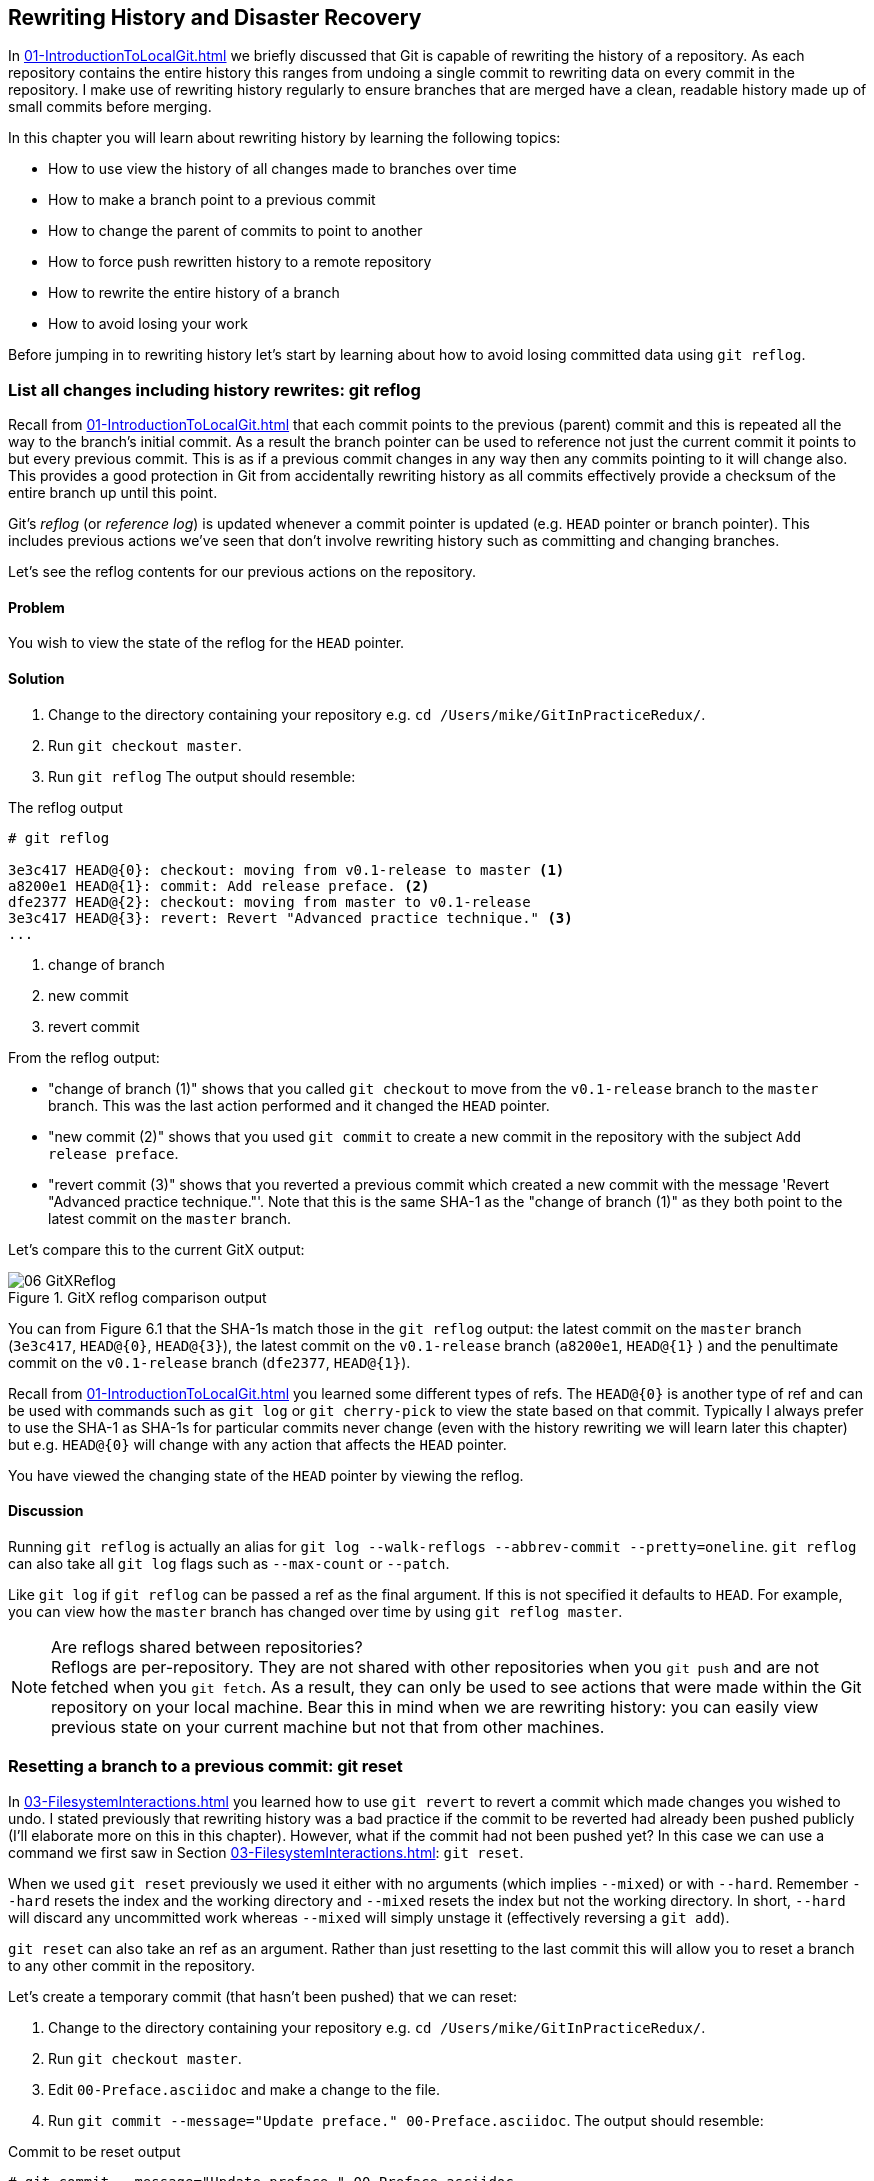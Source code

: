 ## Rewriting History and Disaster Recovery
In <<01-IntroductionToLocalGit#rewriting-history>> we briefly discussed that Git is capable of rewriting the history of a repository. As each repository contains the entire history this ranges from undoing a single commit to rewriting data on every commit in the repository. I make use of rewriting history regularly to ensure branches that are merged have a clean, readable history made up of small commits before merging.
// TODO: point to Ch9/14

In this chapter you will learn about rewriting history by learning the following topics:

* How to use view the history of all changes made to branches over time
* How to make a branch point to a previous commit
* How to change the parent of commits to point to another
* How to force push rewritten history to a remote repository
* How to rewrite the entire history of a branch
* How to avoid losing your work

Before jumping in to rewriting history let's start by learning about how to avoid losing committed data using `git reflog`.

### List all changes including history rewrites: git reflog
Recall from <<01-IntroductionToLocalGit#parent-commits>> that each commit points to the previous (parent) commit and this is repeated all the way to the branch's initial commit. As a result the branch pointer can be used to reference not just the current commit it points to but every previous commit. This is as if a previous commit changes in any way then any commits pointing to it will change also.
// TODO: crap sentence, reword.
This provides a good protection in Git from accidentally rewriting history as all commits effectively provide a checksum of the entire branch up until this point.

Git's _reflog_ (or _reference log_) is updated whenever a commit pointer is updated (e.g. `HEAD` pointer or branch pointer). This includes previous actions we've seen that don't involve rewriting history such as committing and changing branches.

Let's see the reflog contents for our previous actions on the repository.

#### Problem
You wish to view the state of the reflog for the `HEAD` pointer.

#### Solution
1.  Change to the directory containing your repository
    e.g. `cd /Users/mike/GitInPracticeRedux/`.
2.  Run `git checkout master`.
3.  Run `git reflog`
    The output should resemble:

.The reflog output
```
# git reflog

3e3c417 HEAD@{0}: checkout: moving from v0.1-release to master <1>
a8200e1 HEAD@{1}: commit: Add release preface. <2>
dfe2377 HEAD@{2}: checkout: moving from master to v0.1-release
3e3c417 HEAD@{3}: revert: Revert "Advanced practice technique." <3>
...
```
<1> change of branch
<2> new commit
<3> revert commit

//TODO: note what order commits are in chronologically

From the reflog output:

* "change of branch (1)" shows that you called `git checkout` to move from the  `v0.1-release` branch to the `master` branch. This was the last action performed and it changed the `HEAD` pointer.
* "new commit (2)" shows that you used `git commit` to create a new commit in the repository with the subject `Add release preface`.
* "revert commit (3)" shows that you reverted a previous commit which created a new commit with the message 'Revert "Advanced practice technique."'. Note that this is the same SHA-1 as the "change of branch (1)" as they both point to the latest commit on the `master` branch.

Let's compare this to the current GitX output:

.GitX reflog comparison output
image::screenshots/06-GitXReflog.png[]

//TODO: Perhaps add captions to figure with HEAD@{0} and stuff?

You can from Figure 6.1 that the SHA-1s match those in the `git reflog` output: the latest commit on the `master` branch (`3e3c417`, `HEAD@{0}`, `HEAD@{3}`), the latest commit on the `v0.1-release` branch (`a8200e1`, `HEAD@{1}` ) and the penultimate commit on the `v0.1-release` branch (`dfe2377`, `HEAD@{1}`).
//TODO: perhaps annotations in the diagram instead.

Recall from <<01-IntroductionToLocalGit#refs>> you learned some different types of refs. The `HEAD@{0}` is another type of ref and can be used with commands such as `git log` or `git cherry-pick` to view the state based on that commit. Typically I always prefer to use the SHA-1 as SHA-1s for particular commits never change (even with the history rewriting we will learn later this chapter) but e.g. `HEAD@{0}` will change with any action that affects the `HEAD` pointer.

You have viewed the changing state of the `HEAD` pointer by viewing the reflog.

#### Discussion
Running `git reflog` is actually an alias for `git log --walk-reflogs --abbrev-commit --pretty=oneline`. `git reflog` can also take all `git log` flags such as `--max-count` or `--patch`.
//TODO: where can we find git log flags in previous chapter?

Like `git log` if `git reflog` can be passed a ref as the final argument. If this is not specified it defaults to `HEAD`. For example, you can view how the `master` branch has changed over time by using `git reflog master`.

.Are reflogs shared between repositories?
NOTE: Reflogs are per-repository. They are not shared with other repositories when you `git push` and are not fetched when you `git fetch`. As a result, they can only be used to see actions that were made within the Git repository on your local machine. Bear this in mind when we are rewriting history: you can easily view previous state on your current machine but not that from other machines.

### Resetting a branch to a previous commit: git reset
In <<03-FilesystemInteractions#revert-a-previous-commit-git-revert>> you learned how to use `git revert` to revert a commit which made changes you wished to undo. I stated previously that rewriting history was a bad practice if the commit to be reverted had already been pushed publicly (I'll elaborate more on this in this chapter). However, what if the commit had not been pushed yet? In this case we can use a command we first saw in Section <<03-FilesystemInteractions#resetting-files-to-the-last-commit-git-reset>>: `git reset`.

When we used `git reset` previously we used it either with no arguments (which implies `--mixed`) or with `--hard`. Remember `--hard` resets the index and the working directory and `--mixed` resets the index but not the working directory. In short, `--hard` will discard any uncommitted work whereas `--mixed` will simply unstage it (effectively reversing a `git add`).

`git reset` can also take an ref as an argument. Rather than just resetting to the last commit this will allow you to reset a branch to any other commit in the repository.

Let's create a temporary commit (that hasn't been pushed) that we can reset:

1.  Change to the directory containing your repository
    e.g. `cd /Users/mike/GitInPracticeRedux/`.
2.  Run `git checkout master`.
3.  Edit `00-Preface.asciidoc` and make a change to the file.
4.  Run `git commit --message="Update preface." 00-Preface.asciidoc`.
    The output should resemble:

.Commit to be reset output
```
# git commit --message="Update preface." 00-Preface.asciidoc

[master 4455fa9] Update preface.
 1 file changed, 1 insertion(+), 1 deletion(-)
```

.Commit to be reset in GitX
image::screenshots/06-GitXResetBefore.png[]

In Figure 6.2 you can see the state of GitX after the `git commit`.

In this case let's try resetting to the previous commit on the same branch; an alternative to using `git revert`.

#### Problem
You wish to undo the last commit on the `master` branch.

#### Solution
1.  Change to the directory containing your repository
    e.g. `cd /Users/mike/GitInPracticeRedux/`.
2.  Run `git checkout master`.
3.  Run `git reset HEAD^`
    The output should resemble:

.Reset commit output
```
# git reset HEAD^

Unstaged changes after reset: <1>
M	00-Preface.asciidoc <2>
```
<1> status message
<2> uncommitted changes

From the reset commit output:

* "status message (1)" shows that undoing this commit has left some a file modified but its modifications have not yet been added to the index. This could be done later with `git add`.
* "uncommitted changes (2)" shows that the `00-Preface.asciidoc` file is currently in a modified state after the reset operation.

.GitX after commit reset
image::screenshots/06-GitXResetAfter.png[]

//TODO: wrong diagram.

In Figure 6.3 you can see the state of GitX after the `git reset`. The commit that was created by the `git commit` command has now disappeared from GitX.

You have reset the `master` branch pointer to point to a previous commit.

#### Discussion
Remember that I said in the previous section that `git reflog` was useful in avoiding the loss of commits? Let's imagine that you reset the previous commit but later realized this was a mistake. Let's run `git reflog` and see if we can get anything useful from the output:

//TODO: elaborate on --hard vs --mixed
//TODO: changing the branch pointer; perhaps we need some alternate analogies.
// tearing out pages of a book; hard vs mixed is keeping vs throwing away pages

.Reflog output after reset commit
```
# git reflog HEAD

3e3c417 HEAD@{0}: reset: moving to HEAD^ <1>
4455fa9 HEAD@{1}: commit: Update preface. <2>
3e3c417 HEAD@{2}: checkout: moving from v0.1-release to master
a8200e1 HEAD@{3}: commit: Add release preface.
...
```
<1> commit reset
<2> new commit

From the reflog output:

* "change of branch (1)" shows the commit reset operation used to reset the state of the `master` branch to that before this commit. The SHA-1 (`3e3c417`) matches that of the `checkout` before this commit was made.
* "new commit (2)" shows the new commit that was made and then reset. The SHA-1 matches that output from the previous `git commit` command.

You can see the reflog has kept the record that this reset was made and the SHA-1s at each stage in this process. Let's use the SHA-1 output by the "new commit (2)" from the reflog (and the previous `git commit` command) to restore this commit again:

1.  Change to the directory containing your repository
    e.g. `cd /Users/mike/GitInPracticeRedux/`.
2.  Run `git checkout master`.
3.  Run `git reset 4455fa9`
    There will be no output.

.Restored commit in GitX
image::screenshots/06-GitXResetBefore.png[]

If we now examine Figure 6.4 we'll see that the commit has been restored and the state is exactly the same as that when it was made. The only record that the reset was ever made is now in the `git reflog`.

Now run `git push` to send the commit to the remote repository.

.When are commits removed from the reflog?
NOTE: Commits in the reflog that are older than 90 days and not ancestors of any other newer commit in the reflog will be removed by the `git gc` command. `git gc` can be run manually but never needs to be as it is run periodically by commands such as `git fetch`. In short, when you've removed a commit from all branches you have 90 days to recover the data before Git will destroy it. In my experience this is more than enough; typically if I haven't remembered that I accidentally removed a commit within a few days then I never will.

.What's the difference between `git reset` and `git checkout`?
NOTE: `git reset` modifies the current branch pointer so it points to another
commit. `git checkout` modifies the `HEAD` pointer so it points to another
branch (or, rarely, commit). If you are on the `master` branch then `git reset
--hard v0.1-release` sets the `master` branch to point to the top of the
`v0.1-release` branch whereas `git checkout v0.1-release` changes the current
branch (i.e. the `HEAD` pointer) to point to the `v0.1-release` branch.

`git reset` can also take a list of paths as the last arguments to the command. These can be separated using a `--` between the ref and the list of paths. The `--` is optional but makes more explicit the separation between the ref and paths. After all, it's possible (if unlikely) that you could have a file and path with the same name.

For example to reset the contents of the `00-Preface.asciidoc` file to the previous commit you would run `git reset HEAD^ -- 00-Preface.asciidoc`.

### Rebase commits on top of another branch: git rebase
Recall from <<02-IntroductionToRemoteGit#rebasing>> that rebasing is similar to
merging but requires rewriting history.

.Rebasing a branch
image::diagrams/02-Rebasing.png[]

We saw Figure 6.5 previously as Figure 2.20. It shows a rebase of the `seperate-files` branch onto the `master` branch. The rebase operation effectively destroys each of the existing commits on the `separate-files` branch only to recreate them with the same metadata with one difference: the first commit on the `separate-files` branch now points to the top of the `master` branch.

// Remove this diagram from here and just point back to Chapter 2.

Let's create a branch that we can rebase:

1.  Change to the directory containing your repository
    e.g. `cd /Users/mike/GitInPracticeRedux/`.
2.  Run `git checkout -b inspiration v0.1`.
3.  Edit `01-IntroducingGitInPractice.asciidoc` and make a change to the file.
4.  Run `git commit --message="Add Chapter 1 inspiration." 01-IntroducingGitInPractice.asciidoc`.
    The output should resemble:

.Commit to be rebased output
```
# git commit --message="Add Chapter 1 inspiration."
  01-IntroducingGitInPractice.asciidoc

[inspiration 88e8b4b] Add Chapter 1 inspiration.
 1 file changed, 1 insertion(+)
```

.Newly created inspiration branch
image::screenshots/06-GitXRebaseBefore.png[]

In Figure 6.6 can see the new `inspiration` branch. It has a single commit and the parent of that commit is the commit that has the `v0.1` tag.

Now let's rebase this branch.

#### Problem
You wish to rebase the `inspiration` branch on top of the `v0.1-release` branch

#### Solution
1.  Change to the directory containing your repository
    e.g. `cd /Users/mike/GitInPracticeRedux/`.
2.  Run `git checkout inspiration`
3.  Run `git rebase v0.1-release`
    The output should resemble:

.Rebase output
```
# git rebase v0.1-release

First, rewinding head to replay your work on top of it... <1>
Applying: Add Chapter 1 inspiration. <2>
```
<1> HEAD rewound
<2> applying commit

From the rebase output:

* "HEAD rewound (1)" shows that Git is moving the HEAD pointer to the latest commit on the `v0.1-release` branch. It is doing this so it can apply the newly created commit on the `inspiration` branch with the latest commit on the `v0.1-release` branch as its parent.
* "applying commit (2)" shows a list of each of the commits (in this case only one) that are recreated on the branch. Effectively each commit on the branch being rebased is cherry-picked (recall from <<05-AdvancedBranching#add-a-single-commit-to-the-current-branch-git-cherry-pick>>) on top of the new "base"; the latest commit on the `v0.1-release` branch. As their parent commits have changed so do the SHA-1s of all the commits.

.Rebased inspiration branch
image::screenshots/06-GitXRebaseAfter.png[]

// TODO: point out the commits that have changed, the branch color changes etc.
// Explain reflowing of GitX

In Figure 6.6 you can see the rebased `inspiration` branch. It still has a single commit but that commit's parent is now the latest commit on the `v0.1-release` branch rather than the commit tagged `v0.1`.

You have rebased the `inspiration branch` on top of the `v0.1-release` branch.

#### Discussion
// TODO: explain ref argument and warn not to rebase on arbitrary commits

Let's look at the reflog again to see what effects the rebase had:

.Reflog output after rebase
```
# git reflog

5d4ad83 HEAD@{0}: rebase finished: returning to refs/heads/inspiration <1>
5d4ad83 HEAD@{1}: rebase: Add Chapter 1 inspiration. <2>
a8200e1 HEAD@{2}: rebase: checkout v0.1-release <3>
88e8b4b HEAD@{3}: commit: Add Chapter 1 inspiration. <4>
725c33a HEAD@{4}: checkout: moving from master to inspiration
4455fa9 HEAD@{5}: reset: moving to 4455fa9
3e3c417 HEAD@{6}: reset: moving to HEAD^
...
```
<1> rebase completion
<2> rebased commit
<3> rebase checkout
<4> commit pre-rebase

From the reflog output after rebase:

* "HEAD rewound (1)" shows that the rebase operation has completed successfully so the `inspiration` branch was updated to point to the rebased commit.
* "rebased commit (2)" shows the new commit that was created with the parent pointing to the latest commit on the `v0.1-release` branch. The `inspiration` branch was updated after this commit was successfully created. This avoids a situation where a failed rebase operation leaves a branch in an inconsistent state.
* "rebase checkout (3)" shows the beginning of the rebase operation by checking out the `v0.1-release` branch that is being used as a new parent.
* "commit pre-rebase (4)" shows the new commit that was made before it was rebased.

If we wanted to undo this operation we could run `git branch --force inspiration 88e8b4b` to reset the `inspiration` branch pointer to point back to the existing commit, essentially undoing the rebase.

Sometimes `git rebase` operations may fail in a similar way to `git merge` or `git cherry-pick` operations. There may be a merge conflict where there have been changes made to the same parts of the same files that have been modified in rebased commits.

The main difference when resolving a `git rebase` (or `git cherry-pick`) conflict is that, as there is no merge commit, it has to be done for each commit at a time.

If the above `rebase` had failed the output would look something like this:

.rebase conflict output
```
First, rewinding head to replay your work on top of it...
Applying: Add Chapter 1 inspiration. <1>
Using index info to reconstruct a base tree...
M	01-IntroducingGitInPractice.asciidoc
Falling back to patching base and 3-way merge...
Auto-merging 01-IntroducingGitInPractice.asciidoc
CONFLICT (content): Merge conflict in
  01-IntroducingGitInPractice.asciidoc
Failed to merge in the changes.
Patch failed at 0001 Add Chapter 1 inspiration.
The copy of the patch that failed is found in:
   /Users/mike/Documents/GitInPracticeRedux/.git/rebase-apply/patch <2>

When you have resolved this problem, run "git rebase --continue".
If you prefer to skip this patch, run "git rebase --skip" instead.
To check out the original branch and stop rebasing, run "git rebase
   --abort". <3>
```
<1> rebase begins
<2> merge conflict
<3> rebase instructions

From the rebase conflict output:

* "rebase begins (1)" shows the same first two lines as a successful rebase; the HEAD was rewound and Git tries to apply the changes in the commit. The only difference is that, in this case, the changes could not be merged automatically.
* "merge conflict (2)" shows the attempt by rebase to merge the multiple changes that were made to the same file. This may successful but in this case the merge failed so rebase tells the user to solve it manually.
* "rebase instructions (3)" shows the instructions involved in solving the rebase conflict. There are three suggested flags:
  `git rebase --continue`::
    should be run after the normal merge conflict resolution process i.e. manually resolving the conflicts and marking them as fixed using `git add`. This will then continue the rebase operation by rebasing any further commits and, if successful, updating the rebased branch.
  `git rebase --skip`::
    means that, rather than solving the merge conflicts in this particular commit, the commit is skipped and the next one is applied instead. This may make sense in certain situations where the functionality of this commit has already been made by another commit on the branch you are rebasing on top of making this commit redundant.
  `git rebase --abort`::
    gives up on the `git rebase` process altogether and returns the branch to its state before the rebase was attempted.

### Rebase commits interactively: git rebase --interactive
You may have thought to yourself given the various reset, cherry-pick and commit skip options that we've seen in this chapter and the last that it would be nice if you could somehow combine them to alter the history of a branch into the form you would like before pushing it elsewhere. Git provides a useful tool for this use-case: the `--interactive` (or `-i`) flag for rebase.

#### Problem
You wish to interactively rebase the history of a branch.

#### Solution
1.  Change to the directory containing your repository
    e.g. `cd /Users/mike/GitInPracticeRedux/`.
2.  Run `git checkout inspiration`.
3.  Run `git rebase --interactive v0.1`
    An editor will appear and the contents should resemble:

.interactive rebase git-rebase-todo file
```
pick dfe2377 Advanced practice technique.
pick a8200e1 Add release preface. <1>
pick 5d4ad83 Add Chapter 1 inspiration. <2>

# Rebase 725c33a..5d4ad83 onto 725c33a <3>
#
# Commands:
#  p, pick = use commit <4>
#  r, reword = use commit, but edit the commit message <5>
#  e, edit = use commit, but stop for amending <6>
#  s, squash = use commit, but meld into previous commit <7>
#  f, fixup = like "squash", but discard this commit's log message <8>
#  x, exec = run command (the rest of the line) using shell <9>
#
# These lines can be re-ordered; they are executed from top to bottom.
#
# If you remove a line here THAT COMMIT WILL BE LOST.
#
# However, if you remove everything, the rebase will be aborted.
#
# Note that empty commits are commented out <10>
```
<1> v0.1-release
<2> inspiration commit
<3> rebase range
<4> pick command
<5> reword command
<6> edit command
<7> squash command
<8> fixup command
<9> exec command
<10> empty commits

//TODO: make an empty commit

From the interactive rebase git-rebase-todo file:

* "v0.1-release commit (1)" shows the last commit on the `v0.1-release` branch. This shows up here because we are rebasing back on top the `v0.1` tagged commit so the rebase operation will try to rebase any commit ancestors on the `inspiration` branch that are not ancestors of the `v0.1` tagged commit. It may be undesirable to have these commits on our new branch but, as mentioned in the file, if you remove this line from the file then the commit will be removed from the rebase. This is effectively the same as if there had been a conflict and you used `git rebase --skip` to skip this commit. Even more powerfully if you cut a line from here and perform another `git rebase --interactive` operation as long as the commit still exists (i.e. it hasn't been purged due to it being detached from any branch for 90 days) you can paste it back in and `rebase` will include it in this operation.
* "inspiration commit (2)" shows the last commit that was made on the `inspiration` branch. This has the same commit contents (although a different SHA-1) to the original commit that we rebased on top of the `v0.1-release` branch.
* "rebase range (3)" shows the range of commits that are being rebased (`725c33a..5d4ad83`) and what commit they are being rebased onto. In this case the `725c33a` commit is the commit tagged `v0.1`.
* "pick command (4)" (or `p`) is one of several _rebase commands_ that can be selected for each commit in an interactive rebase. The rebase will run through the list of commits from top to bottom and follow the command for each listed commit (skipping any that have been removed). The `pick` command means that the commit should be included in the rebase as-is. If this file is saved and closed without modification then every commit will be picked and the `git rebase --interactive` operation will be identical to what the `git rebase` operation would have been.
* "reword command (5)" (or `r`) is a rebase command that, when it reaches that commit and is ready to apply it, opens a file in an editor allowing you to customize the commit message. This is particularly useful in cases where you later realize that a commit message was poor and you wish to change it before pushing.
* "edit command (6)" (or `e`) behaves as if there was a merge conflict; before the commit is applied you will be dropped into a terminal with the `--continue`/`--skip`/`--abort` options and you can edit the contents of a commit before proceeding. This is useful when you want to slightly modify a commit perhaps so a later one can apply more cleanly or to change the way you solved a problem in a particular commit.
* "squash command (7)" (or `s`) will merge two or more commits into one. If a commit is marked to be squashed then the preceding commit (or commits if the previous commit was also marked to be squashed) will not be applied until the last adjacent squashed commit is reached. This last commit will then prompt for a commit message (like `edit`) and the default commit message will be a combination of each of all the commit messages for the commits that have been squashed together. This is very useful in combining multiple commits; perhaps the first commit was missing a file which was then added in the second commit. The commits could be squashed which would mean when they are pushed to the remote repository no-one ever need know that there was a mistake made when creating the first commit.
* "fixup command (8)" (or `f`) is very similar to the `squash` command but it does not prompt for a message and instead uses the commit message of the first commit. This is used in situations where you want to combine commits but don't need to change commit messages.
* "exec command (9)" (or `x`) is different to the previous commands in that it does not operate on a commit. Instead the rest of the line after `exec` is run at that stage in the `rebase` process. This could be used to print debugging output while performing a rebase operation.
* "empty commits (10)" will be commented out with a `#` character. You should never see empty commits so `rebase` is removing them for you automatically.

// TODO: perhaps take out all the commands (or all the commands except pick/fixup) until the discussion section.

Edit and save the file so the only uncommented lines are the following:

.rebase reorder and fixup
```
pick 5d4ad83 Add Chapter 1 inspiration.
p dfe2377 Advanced practice technique.
f a8200e1 Add release preface.
# ...
```

The output should resemble:

.interactive rebase output
```
# git rebase --interactive v0.1

[detached HEAD 0109344] Advanced practice technique. <1>
 2 files changed, 2 insertions(+), 1 deletion(-) <2>
Successfully rebased and updated refs/heads/inspiration. <3>
```
<1> fixup commit
<2> fixup diff
<3> rebase success

From the interactive rebase output:

* "fixup commit (1)" shows the new commit that was created by the `fixup` command. It has the commit message of the previous of the two commits but contains the changes from both commits.
* "fixup diff (2)" shows the diffstat for the new commit created by the `fixup` command.
* "rebase success (3)" shows the successful result of the rebase operation.

.Rebased inspiration branch
image::screenshots/06-GitXRebaseAfter.png[]

Figure 6.7 shows the state of the `inspiration` branch after the interactive rebase. Rather than being how it was before your first `git rebase` it now has two commits, the latter of which was previously previously the prior and contains the contents of two commits.

You have successfully interactively rebased the `inspiration` branch on the `v0.1` tagged commit. Now push it using `git push --set-upstream origin inspiration`.

#### Discussion
Although complex, `git rebase --interactive` allows for very powerful workflows (some of which will be seen in later chapters in this book). I will typically always use an interactive rebase before I pushed a branch upstream; it allows me to take stock, consider what I want the history to look like. The factors I consider are if any commits are now redundant or simply cleaning up previous commits, can any commit messages be improved, do any commits need reordered to make more sense, do any commits need to be removed altogether or moved to other branches. `git rebase --interactive` allows me to do this for all my commits in an ordered process so works as a particularly effective review-and-modification tool.

Part 3 will cover some workflows in which `git rebase --interactive` is a key part.

### Pull a branch and rebase commits: git pull --rebase
Rebasing is often useful when you are pulling commits into your current branch. You almost certainly do not wish to create a merge commit just because you have made commits on your current branch and want to fetch new commits from upstream. A merge commit will be created, however, if you've committed on this branch and pull in new commits. Instead of creating a merge conflict you can use `git pull --rebase`.

To test `git pull --rebase` let's create another clone of the same repository, make a new commit and `git push` it. This will allow downloading new changes with `git pull --rebase` on the original remote repository.

To create another cloned, local repository and push a commit from it:

1.  Change to the directory where you want the new `GitInPracticeRedux`
    repository to be created e.g. `cd /Users/mike/` to create the new local
    repository in `/Users/mike/GitInPracticeReduxPullTest`.
2.  Run `git clone https://github.com/GitInPractice/GitInPracticeRedux.git
    GitInPracticeReduxPullTest` to clone into the `GitInPracticeReduxPullTest`
    directory.
3.  Change directory to the new Git repository e.g. `cd
    /Users/mike/GitInPracticeReduxPullTest/`.
4.  Modify the `00-Preface.asciidoc` file.
5.  Run `git commit --message 'Preface: Sequel not prequel.' 00-Preface.asciidoc`.
6.  Run `git push`.

Now let's create a commit in our main, local repository:

1.  Change to the directory containing your repository
    e.g. `cd /Users/mike/GitInPracticeRedux/`.
2.  Run `git checkout master`.
3.  Edit `02-AdvancedGitInPractice.asciidoc` and make a change to the file.
4.  Run `git commit --message="Chapter 2: only one chapter." 02-AdvancedGitInPractice.asciidoc`.
    The output should resemble:

.Commit to be reset output
```
# git commit --message="Chapter 2: only one chapter."
  02-AdvancedGitInPractice.asciidoc

[master 357d7db] Chapter 2: only one chapter.
 1 file changed, 1 insertion(+), 1 deletion(-)
```

.Commit before pull rebase
image::screenshots/06-GitXPullRebaseBefore.png[]

Figure 6.8 shows the state of the `master` branch before the `git pull --rebase` operation. Now let's perform a pull with a rebase.

#### Problem
You want to pull commits from `origin/master` and rebase your current commits in `master` on top of the upstream changes.

#### Solution
1.  Change to the directory containing your repository
    e.g. `cd /Users/mike/GitInPracticeRedux/`.
2.  Run `git pull --rebase`
    The output should resemble:

.rebase pull output
```
# git blah

remote: Counting objects: 3, done.
remote: Compressing objects: 100% (3/3), done.
remote: Total 3 (delta 0), reused 0 (delta 0)
Unpacking objects: 100% (3/3), done.
From https://github.com/GitInPractice/GitInPracticeRedux
   4455fa9..ae54679  master     -> origin/master <1>
First, rewinding head to replay your work on top of it...
Applying: Chapter 2: only one chapter. <2>
```
<1> fetch output
<2> rebase output

Recall that `git pull` is equivalent to running `git fetch && git merge` and `git pull --rebase` the equivalent to running `git fetch && git rebase`

From the rebase pull output:

* "fetch output (1)" shows the output of the fetch operation. This is the same as if you had run `git fetch`.
* "rebase output (2)" shows the output of the successful rebase operation. The one commit that had already been made on your local `master` branch is rebased on top of the latest commit in the `origin/master` remote branch. This is the same as if you had run `git rebase origin/master` after `git fetch`.

.Commit before pull rebase
image::screenshots/06-GitXPullRebaseBefore.png[]

//TODO: pull rebase after diagram?

Figure 6.9 shows the state of the `master` branch after the `git pull --rebase` operation. You can see that there is a new commit from `origin/master` (`ae54679`) and that the previous top commit on the local `master` branch has been rebased on top of this and has a new SHA-1 (`27f2d8b`).

You have pulled with a rebase. Now `git push` to send these commits upstream.

#### Discussion
`git pull --rebase` is sometimes recommended as a sensible default to use instead of `git pull`. You rarely will want to create a merge commit on a `git pull` operation so using `git pull --rebase` guarantees that this will not happen. This means when you do push this branch it will have a simpler, cleaner history. Once you understand how to rebase and solve conflicts I would recommend using `git pull --rebase` by default.

### Rewriting history on a remote branch: git push --force
If you modify history on a branch then trying to perform a `git push` operation on it will fail. This is to stop you accidentally writing remote history that other users are relying on. It is possible to do this but you need to be more explicit in your syntax to indicate that you are aware you are performing a dangerous operation.

Let's try and rebase the `inspiration` branch again and push it:

1.  Change to the directory containing your repository
    e.g. `cd /Users/mike/GitInPracticeRedux/`.
2.  Run `git checkout inspiration`.
3.  Run `git push` to ensure all the changes are up-to-date.
4.  Run `git rebase v0.1-release`.
5.  Run `git push` again.
    The output should resemble:

.Rewritten history push failure output
```
# git push

To https://github.com/GitInPractice/GitInPracticeRedux.git
 ! [rejected]        inspiration -> inspiration (non-fast-forward) <1>
error: failed to push some refs to
  'https://github.com/GitInPractice/GitInPracticeRedux.git'
hint: Updates were rejected because the tip of your current branch
  is behind
hint: its remote counterpart. Integrate the remote changes (e.g.
hint: 'git pull ...') before pushing again.
hint: See the 'Note about fast-forwards' in 'git push --help'
  for details. <2>
```
<1> local/remote branches
<2> push failure

From the rewritten history push failure output:

* "local/remote branches (1)" shows the local `inspiration` branch that we attempted to push to the remote `inspiration` branch. Unfortunately this request was rejected as it was a `non-fast-forward` i.e. it would not be advancing the current history but instead rewriting it.
* "push failure (2)" shows the error message from `git push`. It fails because the branch you are pushing lacks changes from the branches you are pushing to. This is because it is not easily possible for the remote repository to know whether you have commits on that branch you need to `fetch` before pushing or whether you have modified the existing history of a branch.

Instead let's learn how to force this push operation to rewrite the history on this remote branch.

#### Problem
You wish to rewrite the history on the remote `origin/inspiration` branch based on the contents of the local `inspiration branch`.

#### Solution
1.  Change to the directory containing your repository
    e.g. `cd /Users/mike/GitInPracticeRedux/`.
2.  Run `git checkout inspiration`.
3.  Run `git pull --rebase`.
4.  Run `git push origin +inspiration` again.
    The output should resemble:

.Rewritten history push output
```
# git push origin +inspiration

Counting objects: 1, done.
Writing objects: 100% (1/1), 204 bytes | 0 bytes/s, done.
Total 1 (delta 0), reused 0 (delta 0)
To https://github.com/GitInPractice/GitInPracticeRedux.git
 + 0109344...ca74d2b inspiration -> inspiration (forced update) <1>
```
<1> forced update

From the forced push output:

* "forced update (1)" shows the `git push` output as usual but with a `(forced update)` indicating that it was forced to allow non-fast-forwards on the remote.

You have rewritten the history on a remote branch.

#### Discussion
You can also use `git push --force` instead of specifying the remote branch name prefixed with a `+` but this is not advised as it is less safe; depending on your Git configuration you could accidentally force-push multiple branches at once.

Remember the reflog isn't pushed remotely so if you unintentionally rewrite history on the remote branch there's no way to recover commits you didn't have locally without direct access to the Git repository on the server. For this reason you should be very careful when rewriting remote branches. A good rule of thumb is to only ever do it on branches that no-one else is using. Avoid doing it on shared branches and never do it on the `master` branch. Also, ensure you do a `git pull` immediately before any forced push to ensure you aren't rewriting commits that are on the remote branch that you don't have locally.

### Rewriting the entire history of a branch: git filter-branch
There are times when rewriting a few commits is not enough; you want to rewrite the entire history of a branch. Perhaps there was confidential files that you committed accidentally early in the project that you want to remove or you want to split a large repository into multiple smaller ones.

Git provides a tool called `git filter-branch` for these cases; it will iterate through the entire history of a branch and allow rewriting every commit as it does so. This can be used to rewrite all the commits in an entire repository.

To avoiding messing up our current local repository lets create another cloned, local repository:

1.  Change to the directory where you want the new `GitInPracticeRedux`
    repository to be created e.g. `cd /Users/mike/` to create the new local
    repository in `/Users/mike/GitInPracticeReduxFilterTest`.
2.  Run `git clone https://github.com/GitInPractice/GitInPracticeRedux.git
    GitInPracticeReduxFilterTest` to clone into the `GitInPracticeReduxFilterTest`
    directory.
3.  Change directory to the new Git repository e.g. `cd
    /Users/mike/GitInPracticeReduxFilterTest/`.

Now let's remove references to the preface file from the `master` branch.

#### Problem
You wish to remove all references to the file `00-Preface.asciidoc` on the `master` branch.

#### Solution
1.  Change to the directory containing your filter test repository
    e.g. `cd /Users/mike/GitInPracticeReduxFilterTest/`.
2.  Run `git filter-branch --prune-empty --index-filter "git rm --cached --ignore-unmatch 00-Preface.asciidoc" master`
    The output should resemble:

.filter-branch file removal output
```
# git filter-branch --prune-empty --index-filter <1>
  "git rm --cached --ignore-unmatch 00-Preface.asciidoc" master <2>

Rewrite 4320fad6a58b105b8a1001f4f0da0258aa622feb (13/20)rm <3>
  '00-Preface.asciidoc' <4>
Rewrite 725c33ace6cd7b281c2d3b342ca05562d3dc7335 (14/20)rm
  '00-Preface.asciidoc'
Rewrite 0a5e3285e46900c7aa819d66e87d0c418a1c2f14 (15/20)rm
  '00-Preface.asciidoc'
Rewrite c18c9ef9adc73cc1da7238ad97ffb50758482e91 (16/20)rm
  '00-Preface.asciidoc'
Rewrite 3e3c417e90b5eb3c04962618b238668d1a5dc5ab (17/20)rm
  '00-Preface.asciidoc'
Rewrite 4455fa9c237f43e6b08f6190384579aa6ddad5cb (18/20)rm
  '00-Preface.asciidoc'
Rewrite ae54679129ba8521265a750fc0e109add45414ac (19/20)rm
  '00-Preface.asciidoc'
Rewrite 27f2d8b0a72427caf290e5127ab79533a0bc2867 (20/20)rm
  '00-Preface.asciidoc'

Ref 'refs/heads/master' was rewritten <5>
```
<1> filter command
<2> remove command
<3> rewritten commit
<4> removed filename
<5> branch rewritten

From the filter-branch file removal output:

* "filter command (1)" (`git filter-branch`) takes the:
  `--prune-empty` flag::
    discards any now empty commits (i.e. those that only changed the `00-Preface.asciidoc`) as they are no longer needed.
  `--index-filter` flag::
    rewrites the index of each commit given a command to run on each commit and
  `master` branch argument::
    specifies which branch should be traversed and rewritten.
* "remove command (2)" is passed as a string (i.e. surrounded by `"`) and is the command that is run by `git filter-branch` on each commit. Here the `git rm` takes the:
  `--cached` flag::
    removes the file from the index. As this is an index filter that is all that is necessary to remove it from the commit; it does not have to be removed from disk (which would be slower).
  `--ignore-unmatch` flag::
    specifies that the command should be successful even if the specified file (`00-Preface.asciidoc`) does not exist on the current commit.
* "rewritten commit (3)" shows a the first commit in which the index filter found the specified file (`00-Preface.asciidoc`). The newly created commit will have a different SHA-1 to that of the original commit listed here (`4320fad6a58b105b8a1001f4f0da0258aa622feb`).
* "removed filename (4)" shows the filename that was specified to `git rm` and has been removed from this commit.
* "branch rewritten (5)" shows that the `master` branch was changed by the `git filter-branch` operation. If it was not instead it would show `WARNING: Ref 'refs/heads/master' is unchanged`.

.GitX after filter-branch
image::screenshots/06-GitXFilterBranch.png[]

// Needs a "before filter branch" diagram

Figure 6.9 shows the output from GitX after the `git filter-branch` command from the first point at which they diverge (which is the first commit containing the `00-Preface.asciidoc` file). All commits that referenced the file have been changed and all those that only changed this file have been pruned as they were empty. You can see the `origin/master` remote branch also has a identical ref named `refs/original/refs/heads/master`. This is used as a backup so the original `master` can be restored by `git branch --force master refs/original/refs/heads/master` if desired.

You have removed all references to `00-Preface.asciidoc` on the `master` branch.

#### Discussion
`filter-branch` is a relatively niche command that is used only in fairly dramatic circumstances such as killing a project but extracting parts of it into a library, filtering history before open-sourcing a repository or removing confidential information that was accidentally committed over a long period of time.

//TODO: bullet this

`git filter-branch` can take a `--all` argument which runs it on every branch rather than just the named one. This can be used to rewrite entire repositories rather than just single branches.

`git filter-branch` can take a `--force` (or `-f`) flag which is needed to perform a second `filter-branch` on the same branch in a repository (which would overwrite the backup). Otherwise the following message is output:
```
Cannot create a new backup.
A previous backup already exists in refs/original/
Force overwriting the backup with -f
```

`git filter-branch` can take a `--env-filter` flag which allows changing environment variables to change the metadata for each commit. For example, you could set the `GIT_AUTHOR_EMAIL` for each commit to change the email for every commit or change it conditionally to change it for a particular author.

`git filter-branch` can take a `--tree-filter` flag which allows rewriting the contents of the working directory tree. It will check out every revision and then allow modification of it. The command in this example could have instead be done with a tree filter (`git filter-branch --tree-filter "rm 00-Preface.asciidoc" master`) but this would check out and delete the files from disk every time which would be slower than the `--index-filter` we used.

`git filter-branch` can take a `--msg-filter` flag which allows rewriting commit messages. This can be useful in removing confidential information (or swearwords) from commit messages.

`git filter-branch` can take a `--subdirectory-filter` flag which can be filter the history to those commits which touch a particular subdirectory. It also makes that subdirectory the new project root. This can be useful when splitting a large repository into multiple smaller repositories based on existing subdirectories.

`git filter-branch` can take a `--parent-filter` flag which can change commit parents, `--commit-filter` flag which can vary commit commands and `--tag-name-filter` flag which modify tag names but these tend to be less widely used.

This book does not want to cover all these flags in the same detail as this example. The best approach to learn more about this functionality is to read `git filter-branch --help` and experiment on duplicated local repositories.

### Avoiding and recovering from disasters
// TODO: move to the beginning of the chapter
Despite the scary phrase "rewriting history" we've actually seen throughout this chapter that any operation that acts on commits (such as `git rebase`) rather than the working directory (such as `git reset --hard` with uncommitted changes) is easily recoverable using `git reflog` for 90 days after the changes were made.

The main rule to avoid data loss therefore is *commit early and commit often*. Now that you know how to rewrite history you should think of committing not as a complex operation but similar to a "Save" operation in most other pieces of software. Commit whenever you have written anything useful that you don't want to lose and then rewrite your history later into a small, readable commits.

The easiest (and most common) way of losing data with Git is when it hasn't been committed and you accidentally run `git reset --hard` or `git checkout --force` and it's overwritten on disk. This can be somewhat avoided by having regular backups of your repository while you work (e.g. using Time Machine on OSX) but it's generally better to let Git handle this for you by committing more often.

Another way of securing your data with Git is regularly pushing to remote, work branches that you've agreed no-one else will commit to. If you've agreed that no-one else will commit to these work branches it's reasonable to rewrite and force push to them in the same way that you might rewrite a local branch. This means that these changes will be safe on the remote repository and downloaded by anyone else's `git fetch` from this repository. This is useful in the case that there is any hardware failure on your machine; you can get back the data from the branch on the remote repository.

If things ever go really badly and you suffer disk corruption with important but unpushed commits in your repository you can run the `git fsck` tool. This will verify the integrity of the repository and print out any missing or corrupt objects that it finds. You can then remove these corrupt objects, restore them from backups or check if other users of the same repository have the same objects. Hopefully the corrupted objects are not those with the most recent work you are wishing to recover.

### Summary
In this chapter you hopefully learned:

* How to use `git reflog` to reference log and see how `HEAD` and branch pointers have changed over time
* How to use `git reset` to reset a branch to point to any other commit
* How to use `git rebase` to reparent commits, the `--interactive` flag to rearrange history on demand and `git pull --rebase` to avoid merge conflicts when pulling changes
* How to use `git push origin +branchname` to force-push commits and rewrite history on remote branches
* How to use `git filter-branch` to rewrite the entire history of one or more branches
* How to use avoid disaster by committing regularly

Now let's learn how to configure Git's settings so you can use it more efficiently.
